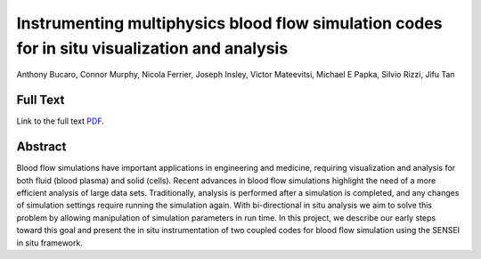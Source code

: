 .. _MurphyLdav20:

*********************************************************************************************
Instrumenting multiphysics blood flow simulation codes for in situ visualization and analysis
*********************************************************************************************

Anthony Bucaro, Connor Murphy, Nicola Ferrier, Joseph Insley, Victor Mateevitsi, Michael E Papka, Silvio Rizzi, Jifu Tan

============
Full Text
============

Link to the full text `PDF <https://ieeexplore.ieee.org/abstract/document/9623096>`_.

========
Abstract
========

Blood flow simulations have important applications in engineering and medicine, requiring visualization and analysis for both fluid (blood plasma) and solid (cells). Recent advances in blood flow simulations highlight the need of a more efficient analysis of large data sets. Traditionally, analysis is performed after a simulation is completed, and any changes of simulation settings require running the simulation again. With bi-directional in situ analysis we aim to solve this problem by allowing manipulation of simulation parameters in run time. In this project, we describe our early steps toward this goal and present the in situ instrumentation of two coupled codes for blood flow simulation using the SENSEI in situ framework.

